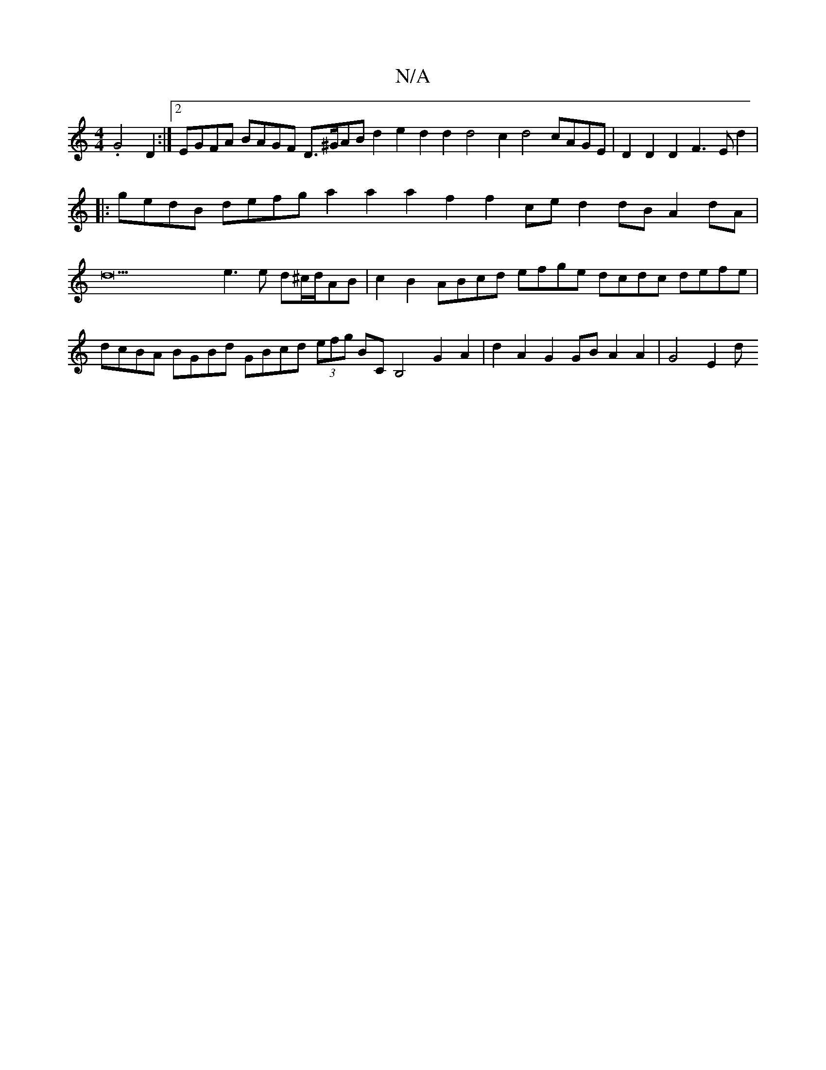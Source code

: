X:1
T:N/A
M:4/4
R:N/A
K:Cmajor
.G4 D2:|2 EGFA BAGF D>^GAB d2e2 d2d2 d4c2 d4cAGE|D2D2D2F3E d2 | 
|:gedB defg a2a2 a2f2f2ce d2dB A2dA|d42e3e d^c/d/AB|c2B2 ABcd efge dcdc defe|dcBA BGBd GBcd (3efg BC B,4 G2A2 |d2 A2 G2 GB A2 A2|G4E2 d